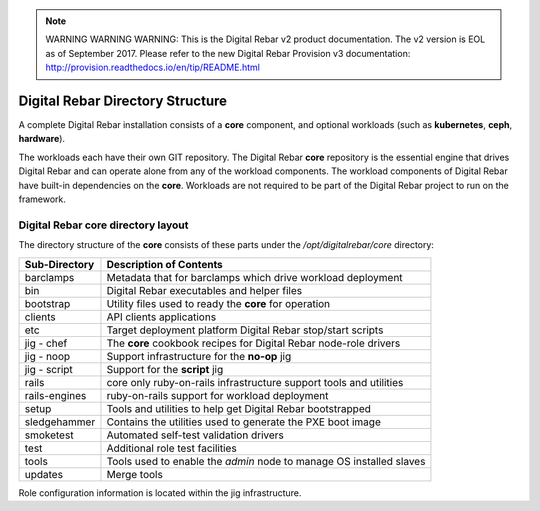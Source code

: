
.. note:: WARNING WARNING WARNING:  This is the Digital Rebar v2 product documentation.  The v2 version is EOL as of September 2017.  Please refer to the new Digital Rebar Provision v3 documentation:  http:\/\/provision.readthedocs.io\/en\/tip\/README.html

.. _digreb_dir_struct:

Digital Rebar Directory Structure
=================================

A complete Digital Rebar installation consists of a **core** component,
and optional workloads (such as **kubernetes**, **ceph**, **hardware**). 

The workloads each have their own GIT repository.  The Digital
Rebar **core** repository is the essential engine that drives Digital
Rebar and can operate alone from any of the workload components.  The
workload components of Digital Rebar have built-in dependencies on the
**core**.  Workloads are not required to be part of the Digital Rebar project to run on the framework.

Digital Rebar core directory layout
-----------------------------------

The directory structure of the **core** consists of these parts under
the */opt/digitalrebar/core* directory:

+-----------------+-----------------------------------------------------------------------------+
| Sub-Directory   | Description of Contents                                                     |
+=================+=============================================================================+
| barclamps       | Metadata that for barclamps which drive workload deployment                 |
+-----------------+-----------------------------------------------------------------------------+
| bin             | Digital Rebar executables and helper files                                  |
+-----------------+-----------------------------------------------------------------------------+
| bootstrap       | Utility files used to ready the **core** for operation                      |
+-----------------+-----------------------------------------------------------------------------+
| clients         | API clients applications                                                    |
+-----------------+-----------------------------------------------------------------------------+
| etc             | Target deployment platform Digital Rebar stop/start scripts                 |
+-----------------+-----------------------------------------------------------------------------+
| jig - chef      | The **core** cookbook recipes for Digital Rebar node-role drivers           |
+-----------------+-----------------------------------------------------------------------------+
| jig - noop      | Support infrastructure for the **no-op** jig                                |
+-----------------+-----------------------------------------------------------------------------+
| jig - script    | Support for the **script** jig                                              |
+-----------------+-----------------------------------------------------------------------------+
| rails           | core only ruby-on-rails infrastructure support tools and utilities          |
+-----------------+-----------------------------------------------------------------------------+
| rails-engines   | ruby-on-rails support for workload deployment                               |
+-----------------+-----------------------------------------------------------------------------+
| setup           | Tools and utilities to help get Digital Rebar bootstrapped                  |
+-----------------+-----------------------------------------------------------------------------+
| sledgehammer    | Contains the utilities used to generate the PXE boot image                  |
+-----------------+-----------------------------------------------------------------------------+
| smoketest       | Automated self-test validation drivers                                      |
+-----------------+-----------------------------------------------------------------------------+
| test            | Additional role test facilities                                             |
+-----------------+-----------------------------------------------------------------------------+
| tools           | Tools used to enable the *admin* node to manage OS installed slaves         |
+-----------------+-----------------------------------------------------------------------------+
| updates         | Merge tools                                                                 |
+-----------------+-----------------------------------------------------------------------------+

Role configuration information is located within the jig infrastructure.
